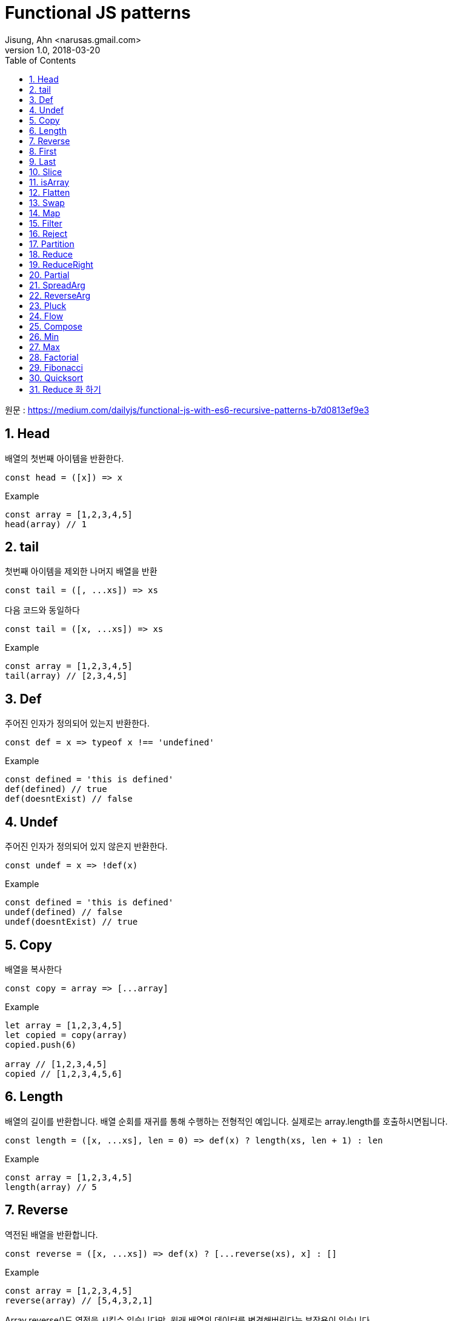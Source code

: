= Functional JS patterns
Jisung, Ahn <narusas.gmail.com>
v1.0, 2018-03-20
:showtitle:
:page-navtitle: Functional JS
:page-description: 함수형 프로그래밍을 위한 기초 패턴 소개
:page-root: ../../../
:toc:
:sectnums:

원문 : https://medium.com/dailyjs/functional-js-with-es6-recursive-patterns-b7d0813ef9e3

== Head
배열의 첫번째 아이템을 반환한다.

[source,javascript]
----
const head = ([x]) => x

----

.Example
[source,javascript]
----
const array = [1,2,3,4,5]
head(array) // 1
----

== tail
첫번째 아이템을 제외한 나머지 배열을 반환

[source,javascript]
----
const tail = ([, ...xs]) => xs
----

다음 코드와 동일하다

[source,javascript]
----
const tail = ([x, ...xs]) => xs
----

.Example
[source,javascript]
----
const array = [1,2,3,4,5]
tail(array) // [2,3,4,5]
----


== Def
주어진  인자가 정의되어 있는지 반환한다.

[source,javascript]
----
const def = x => typeof x !== 'undefined'
----

.Example
[source,javascript]
----
const defined = 'this is defined'
def(defined) // true
def(doesntExist) // false
----

== Undef
주어진  인자가 정의되어 있지 않은지 반환한다.
[source,javascript]
----
const undef = x => !def(x)
----

.Example
[source,javascript]
----
const defined = 'this is defined'
undef(defined) // false
undef(doesntExist) // true
----

== Copy
배열을 복사한다

[source,javascript]
----
const copy = array => [...array]
----

.Example
[source,javascript]
----
let array = [1,2,3,4,5]
let copied = copy(array)
copied.push(6)

array // [1,2,3,4,5]
copied // [1,2,3,4,5,6]
----

== Length
배열의 길이를 반환합니다. 배열 순회를 재귀를 통해 수행하는 전형적인 예입니다. 실제로는 array.length를 호출하시면됩니다.
[source,javascript]
----
const length = ([x, ...xs], len = 0) => def(x) ? length(xs, len + 1) : len
----

.Example
[source,javascript]
----
const array = [1,2,3,4,5]
length(array) // 5
----

== Reverse
역전된 배열을 반환합니다.

[source,javascript]
----
const reverse = ([x, ...xs]) => def(x) ? [...reverse(xs), x] : []
----

.Example
[source,javascript]
----
const array = [1,2,3,4,5]
reverse(array) // [5,4,3,2,1]
----

Array.reverse()도 역전을 시킬수 있습니다만, 원래 배열의 데이터를 변경해버린다는 부작용이 있습니다.


== First
배열의 최초 N개만큼 포함하는 새로운 배열을 반환합니다.

[source,javascript]
----
const first = ([x, ...xs], n = 1) => def(x) && n ? [x, ...first(xs, n - 1)] : []
----

.Example
[source,javascript]
----
const array = [1,2,3,4,5]
first(array, 3) // [1,2,3]
----


== Last
주어진 배열의 끝 n개를 포함하는 새로운 배열을 반환합니다.

[source,javascript]
----
const last = (xs, n = 1) => reverse(first(reverse(xs), n))
----

.Example
[source,javascript]
----
const array = [1,2,3,4,5]
last(array, 3) // [3,4,5]
----

== Slice
주어진 값을 특정 위치에 추가(Insert)한 새로운 배열을 반환한다

[source,javascript]
----
const slice = ([x, ...xs], i, y, curr = 0) => def(x)
  ? curr === i
    ? [y, x, ...slice(xs, i, y, curr + 1)]
    : [x, ...slice(xs, i, y, curr + 1)]
  : []
----

.Example
[source,javascript]
----
const array = [1,2,4,5]
slice(array, 2, 99) // [1,2,99,4,5]
----

== isArray
배열 여부를 반환한다. Array.isArray를 함수형으로 호출할수 있게 한다
[source,javascript]
----
const isArray = x => Array.isArray(x)
----

.Example
[source,javascript]
----
const array = [1,2,3,4,5]
isArray(array) // true
----

== Flatten
중첩된 배열을 단일 배열로 변환하여 반환한다.

[source,javascript]
----
const flatten = ([x, ...xs]) => def(x)
    ? isArray(x) ? [...flatten(x), ...flatten(xs)] : [x, ...flatten(xs)]
    : []
----

.Example
[source,javascript]
----
const array1 = [1,2,3]
const array2 = [4,[5,[6]]]
flatten([array1, array2]) // [1,2,3,4,5,6]
----


== Swap
배열의 두 값의 Swap된 새로운 배열을 반환한다
[source,javascript]
----
const swap = (a, i, j) => (
  map(a, (x,y) => {
    if(y === i) return a[j]
    if(y === j) return a[i]
    return x
  })
)
----

.Example
[source,javascript]
----
const array = [1,2,3,4,5]
swap(array, 0, 4) // [5,2,3,4,1]
----


== Map
주어진 배열의 값을 순회하여 주어진 함수에 넘기고, 함수의 반환값을 수집하여 배열로 반환한다.  Array.map을 함수형으로 사용할수 있게 한다.

[source,javascript]
----
const map = ([x, ...xs], fn) => {
  if (undef(x)) return []
  return [fn(x), ...map(xs, fn)]
}
----

단순화 버전
[source,javascript]
----
const map = ([x, ...xs], fn) => def(x) ? [fn(x), ...map(xs, fn)] : []
----

.Example
[source,javascript]
----
const double = x => x * 2
map([1,2,3], double) // [2,4,6]
----


== Filter
주어진 배열을 순회하며 주어진 함수에 넘기고, 함수에서 참이 반환된 값만 수집하여 배열로 반환한다. Array.filter를 함수형으로 사용할수 있게 한다.
[source,javascript]
----
const filter = ([x, ...xs], fn) => {
  if (undef(x)) return []
  if (fn(x)) {
    return [x, ...filter(xs, fn)]
  } else {
    return [...filter(xs, fn)]
  }
}
----

단순화 버전
[source,javascript]
----
const filter = ([x, ...xs], fn) => def(x)
    ? fn(x)
        ? [x, ...filter(xs, fn)] : [...filter(xs, fn)]
    : []
----

.Example
[source,javascript]
----
const even = x => x % 2 === 0
const odd = x = !even(x)
const array = [1,2,3,4,5]

filter(array, even) // [2,4]
filter(array, odd) // [1,3,5]
----

== Reject
Filter의 반대로 거짓이 반환된 값만 배열로 반환한다.
[source,javascript]
----

const reject = ([x, ...xs], fn) => {
  if (undef(x)) return []
  if (!fn(x)) {
    return [x, ...reject(xs, fn)]
  } else {
    return [...reject(xs, fn)]
  }
}
----

.Example
[source,javascript]
----
const even = x => x % 2 === 0
const array = [1,2,3,4,5]

reject(array, even) // [1,3,5]
----

== Partition
주어진 배열을 두개의 배열로 쪼갠다. 하나는 주어진 함수에 인자로 넘겨 참을 반환 받은 값의 배열, 다른 하나는 반대로 거짓을 반환받은 값의 배열이다.

[source,javascript]
----
const partition = (xs, fn) => [filter(xs, fn), reject(xs, fn)]
----

.Example
[source,javascript]
----
const even = x => x % 2 === 0
const array = [0,1,2,3,4,5]

partition(array, even) // [[0,2,4], [1,3,5]]
----

== Reduce
배열이 주어졌을때  배열 값을 왼쪽에서 오른쪽 방향으로 순회하며 배열값과 accumulator를 함수에 인자로 넘겨 실행하고 최종적으로 단일 값을 반환한다 (배열이 아님)

[source,javascript]
----
const reduce = ([x, ...xs], fn, memo, i) => {
  if (undef(x)) return memo
  return reduce(xs, fn, fn(memo, x, i), i + 1)
}
----

단순화 버전
[source,javascript]
----
const reduce = ([x, ...xs], fn, memo, i = 0) => def(x)
    ? reduce(xs, fn, fn(memo, x, i), i + 1) : memo
----

.Example
[source,javascript]
----
const sum = (memo, x) => memo + x
reduce([1,2,3], sum, 0) // 6

const flatten = (memo, x) => memo.concat(x)
reduce([4,5,6], flatten, [1,2,3]) // [1,2,3,4,5,6]
----

== ReduceRight
Reduce와 유사하나 배열을 오른쪽에서 왼쪽으로 순회한다.
[source,javascript]
----
const reduceRight = (xs, fn, memo) => reduce(reverse(xs), fn, memo)
----

.Example
[source,javascript]
----
const flatten = (memo, x) => memo.concat(x)

reduceRight([[0,1], [2,3], [4,5]], flatten, []) // [4, 5, 2, 3, 0, 1]
----


== Partial
함수와 인자 일부가 적용된 함수를 반환하여 나머지 인자를 추후에 넘겨받아 함수를 실행한다
[source,javascript]
----
const partial = (fn, ...args) => (...newArgs) => fn(...args, ...newArgs)
----

.Example
[source,javascript]
----
const add = (x,y) => x + y
const add5to = partial(add, 5)

add5to(10) // 15
----

== SpreadArg
배열을 받은 함수를 인자 목록을 받게 변환한다.  Partial등에서 유용하게 사용할수 있다.
[source,javascript]
----
const spreadArg = (fn) => (...args) => fn(args)
----

.Example
[source,javascript]
----
const add = ([x, ...xs]) => def(x) ? parseInt(x + add(xs)) : []
add([1,2,3,4,5]) // 15

const spreadAdd = spreadArg(add)
spreadAdd(1,2,3,4,5) // 15
----

== ReverseArg
인자 순서를 역전시킨다.

[source,javascript]
----
const reverseArgs = (fn) => (...args) => fn(...reverse(args))
----

.Example
[source,javascript]
----
const divide = (x,y) => x / y
divide(100,10) // 10

const reverseDivide = reverseArgs(divide)
reverseDivide(100,10) // 0.1
----

인자의 순서를 변경하는 것은 인자 부분 적용(Partial)에서 유용할수 있다. 가끔 인자 부분 적용을 최초가 아니고 최후에 적용하고 싶을때도 있을 것이다.
[source,javascript]
----
const percentToDec = partial(reverseDivide, 100)

percentToDec(25) // 0.25
----


== Pluck
배열에서 속성값을 추출한다. map과 같이 쓰면 유용하다

[source,javascript]
----
const pluck = (key, object) => object[key]
----

.Example
[source,javascript]
----
const product = {price: 15}
pluck('price', product) // 15
----

.Example
[source,javascript]
----
const getPrices = partial(pluck, 'price')

const products = [
  {price: 10},
  {price: 5},
  {price: 1}
]
map(products, getPrices) // [10,5,1]
----

== Flow
함수 목록이 주어지면, 각 함수가 이전 실행된 함수의 반환값을 인자로 받아 실행된다.

[source,javascript]
----
const flow = (...args) => init => reduce(args, (memo, fn) => fn(memo), init)
----

.Example
[source,javascript]
----
const getPrice = partial(pluck, 'price')
const discount = x => x * 0.9
const tax = x => x + (x * 0.075)
const getFinalPrice = flow(getPrice, discount, tax)

// looks like: tax(discount(getPrice(x)))
// -> get price
// -> apply discount
// -> apply taxes to discounted price

const products = [
  {price: 10},
  {price: 5},
  {price: 1}
]

map(products, getFinalPrice) // [9.675, 4.8375, 0.9675]
----

== Compose
FLow와 유사하지만 실행순서가 꺼꾸로 수행된다. 좀더 자연스러운 함수 호출처럼 보일수 있다.

[source,javascript]
----
const compose = (...args) => flow(...reverse(args))
----

.Example
[source,javascript]
----
const getFinalPrice = compose(tax, discount, getPrice)

// 함수 호출처럼 보인다: tax(discount(getPrice(x)))

map(products, getFinalPrice) // [9.675, 4.8375, 0.9675]
----


== Min
배열에서 최소 값을 반환한다. 빈 배열이 주어지면 Infinity를 반환한다.

[source,javascript]
----
const min = ([x, ...xs], result = Infinity) => def(x)
    ? x < result
        ? min(xs, x)
        : result
    : result
----

.Example
[source,javascript]
----
const array = [0,1,2,3,4,5]

min(array) // 0
----


== Max
배열에서 최대 값을 반환한다. 빈 배열이 주어지면 - Infinity가 반환된다.
[source,javascript]
----
const max = ([x, ...xs], result = -Infinity) => def(x)
    ? x > result
        ? max(xs, x)
        : max(xs, result)
    : result
----

.Example
[source,javascript]
----
const array = [0,1,2,3,4,5]

max(array) // 5
----

== Factorial
주어인 수에 해당하는 factorial 을 반환한다.

[source,javascript]
----
const factorial = (x, acum = 1) => x ? factorial(x - 1, x * acum) : acum
----

.Example
[source,javascript]
----
factorial(5) // 120
----

== Fibonacci
피보나치 수열을 반환한다.

[source,javascript]
----
const fib = x => x > 2 ? fib(x - 1) + fib(x - 2) : 1
----

.Example
[source,javascript]
----
fib(15) // 610
----

== Quicksort
배열을 정렬한다
[source,javascript]
----
const quicksort = (xs) => length(xs)
  ? flatten([
    quicksort(filter(tail(xs), x => x <= head(xs))),
    head(xs),
    quicksort(filter(tail(xs), x => x > head(xs)))
  ])
  : []
----

.Example
[source,javascript]
----
const array = [8,2,6,4,1]

quicksort(array) // [1,2,4,6,8]
----

== Reduce 화 하기
위에서 다룬 모든 함수들은 reduce 함수를 이용해서 구현할수 있다. reduce함수를 사용하면 대부분의 경우 더 나은 성능을 보여준다.
[source,javascript]
----
const reduce = ([x, ...xs], f, memo, i = 0) => def(x)
    ? reduce(xs, f, f(memo, x, i), i + 1) : memo

const reverse = xs => reduce(xs, (memo, x) => [x, ...memo], [])

const length = xs => reduce(xs, (memo, x) => memo + 1, 0)

const map = (xs, fn) => reduce(xs, (memo, x) => [...memo, fn(x)], [])

const filter = (xs, fn) => reduce(xs, (memo, x) => fn(x)
    ? [...memo, x] : [...memo], [])

const reject = (xs, fn) => reduce(xs, (memo, x) => fn(x)
    ? [...memo] : [...memo, x], [])

const first = (xs, n) => reduce(xs, (memo, x, i) => i < n
    ? [...memo, x] : [...memo], [])

const last = (xs, n) => reduce(xs, (memo, x, i) => i >= (length(xs) - n)
    ? [...memo, x] : [...memo], [])

const merge = spreadArg(xs => reduce(xs, (memo, x) => [...memo, ...x], []))

const flatten = xs => reduce(xs, (memo, x) => x
    ? isArray(x) ? [...memo, ...flatten(x)] : [...memo, x] : [], [])

const add = spreadArg(([x, ...xs]) => reduce(xs, (memo, y) => memo + y, x))

const divide = spreadArg(([x, ...xs]) => reduce(xs, (memo, y) => memo / y, x))

const multiply = spreadArg(([x, ...xs]) => reduce(xs, (memo, y) => memo * y, x))
----

.Example
[source,javascript]
----
reverse([1,2,3]) // [3,2,1]
length([1,2,3]) // 3
map([1,2,3], double) // [2,3,4]
filter([1,2,3,4], even) // [2,4]
reject([1,2,3,4], even) // [1,3]
first([1,2,3,4], 3) // [1,2,3]
last([1,2,3,4], 2) // [3,4]
merge([1,2,3],[4,5,6]) // [1,2,3,4,5,6]
flatten([1,[2,3,[4,[5,[[6]]]]]]) // [1,2,3,4,5,6]
add(1,2,3,4,5) // 15
multiply(2,5,10) // 100
divide(100,2,5) // 10
----
